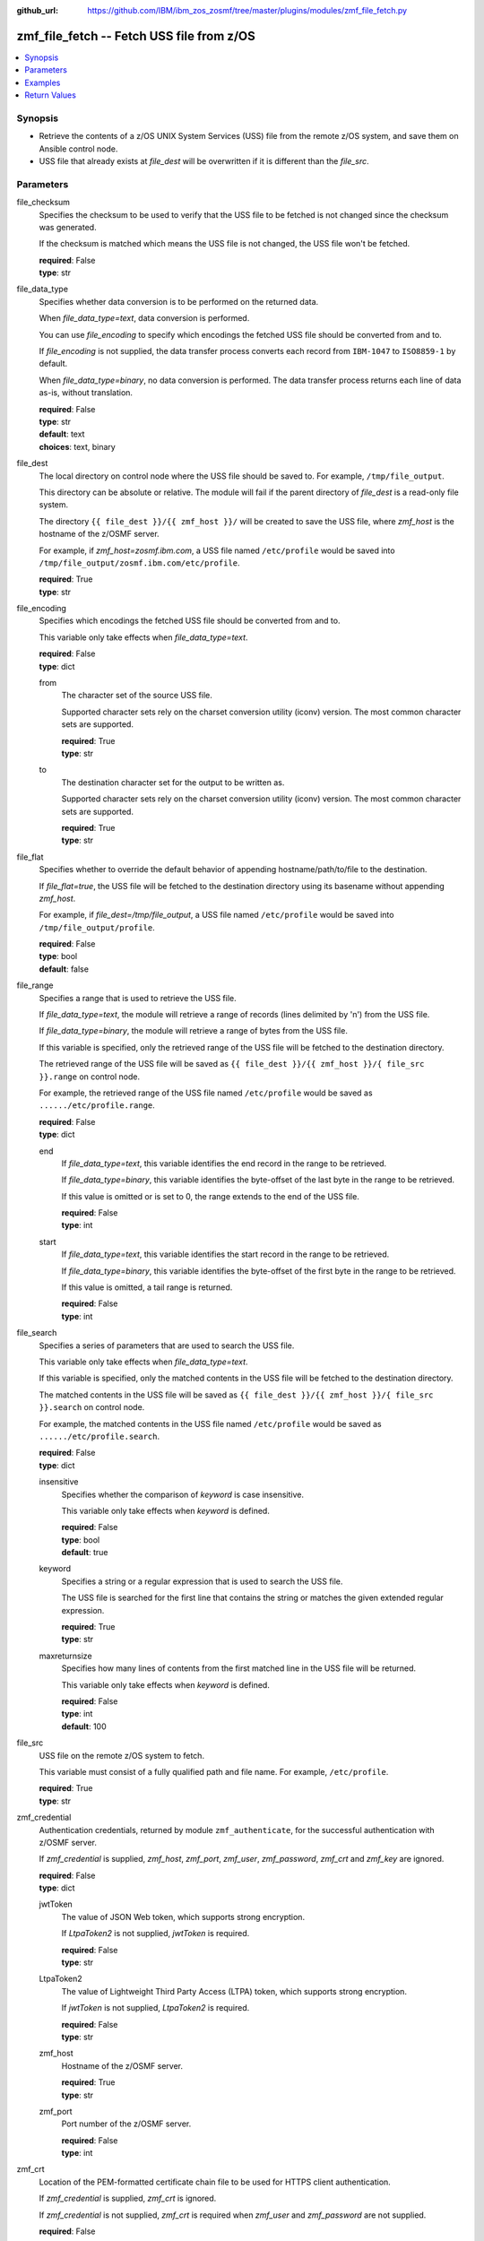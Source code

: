 
:github_url: https://github.com/IBM/ibm_zos_zosmf/tree/master/plugins/modules/zmf_file_fetch.py

.. _zmf_file_fetch_module:


zmf_file_fetch -- Fetch USS file from z/OS
==========================================



.. contents::
   :local:
   :depth: 1
   

Synopsis
--------
- Retrieve the contents of a z/OS UNIX System Services (USS) file from the remote z/OS system, and save them on Ansible control node.
- USS file that already exists at *file_dest* will be overwritten if it is different than the *file_src*.





Parameters
----------


 
     
file_checksum
  Specifies the checksum to be used to verify that the USS file to be fetched is not changed since the checksum was generated.

  If the checksum is matched which means the USS file is not changed, the USS file won't be fetched.


  | **required**: False
  | **type**: str


 
     
file_data_type
  Specifies whether data conversion is to be performed on the returned data.

  When *file_data_type=text*, data conversion is performed.

  You can use *file_encoding* to specify which encodings the fetched USS file should be converted from and to.

  If *file_encoding* is not supplied, the data transfer process converts each record from ``IBM-1047`` to ``ISO8859-1`` by default.

  When *file_data_type=binary*, no data conversion is performed. The data transfer process returns each line of data as-is, without translation.


  | **required**: False
  | **type**: str
  | **default**: text
  | **choices**: text, binary


 
     
file_dest
  The local directory on control node where the USS file should be saved to. For example, ``/tmp/file_output``.

  This directory can be absolute or relative. The module will fail if the parent directory of *file_dest* is a read-only file system.

  The directory ``{{ file_dest }}/{{ zmf_host }}/`` will be created to save the USS file, where *zmf_host* is the hostname of the z/OSMF server.

  For example, if *zmf_host=zosmf.ibm.com*, a USS file named ``/etc/profile`` would be saved into ``/tmp/file_output/zosmf.ibm.com/etc/profile``.


  | **required**: True
  | **type**: str


 
     
file_encoding
  Specifies which encodings the fetched USS file should be converted from and to.

  This variable only take effects when *file_data_type=text*.


  | **required**: False
  | **type**: dict


 
     
  from
    The character set of the source USS file.

    Supported character sets rely on the charset conversion utility (iconv) version. The most common character sets are supported.


    | **required**: True
    | **type**: str


 
     
  to
    The destination character set for the output to be written as.

    Supported character sets rely on the charset conversion utility (iconv) version. The most common character sets are supported.


    | **required**: True
    | **type**: str



 
     
file_flat
  Specifies whether to override the default behavior of appending hostname/path/to/file to the destination.

  If *file_flat=true*, the USS file will be fetched to the destination directory using its basename without appending *zmf_host*.

  For example, if *file_dest=/tmp/file_output*, a USS file named ``/etc/profile`` would be saved into ``/tmp/file_output/profile``.


  | **required**: False
  | **type**: bool
  | **default**: false


 
     
file_range
  Specifies a range that is used to retrieve the USS file.

  If *file_data_type=text*, the module will retrieve a range of records (lines delimited by '\n') from the USS file.

  If *file_data_type=binary*, the module will retrieve a range of bytes from the USS file.

  If this variable is specified, only the retrieved range of the USS file will be fetched to the destination directory.

  The retrieved range of the USS file will be saved as ``{{ file_dest }}/{{ zmf_host }}/{ file_src }}.range`` on control node.

  For example, the retrieved range of the USS file named ``/etc/profile`` would be saved as ``....../etc/profile.range``.


  | **required**: False
  | **type**: dict


 
     
  end
    If *file_data_type=text*, this variable identifies the end record in the range to be retrieved.

    If *file_data_type=binary*, this variable identifies the byte-offset of the last byte in the range to be retrieved.

    If this value is omitted or is set to 0, the range extends to the end of the USS file.


    | **required**: False
    | **type**: int


 
     
  start
    If *file_data_type=text*, this variable identifies the start record in the range to be retrieved.

    If *file_data_type=binary*, this variable identifies the byte-offset of the first byte in the range to be retrieved.

    If this value is omitted, a tail range is returned.


    | **required**: False
    | **type**: int



 
     
file_search
  Specifies a series of parameters that are used to search the USS file.

  This variable only take effects when *file_data_type=text*.

  If this variable is specified, only the matched contents in the USS file will be fetched to the destination directory.

  The matched contents in the USS file will be saved as ``{{ file_dest }}/{{ zmf_host }}/{ file_src }}.search`` on control node.

  For example, the matched contents in the USS file named ``/etc/profile`` would be saved as ``....../etc/profile.search``.


  | **required**: False
  | **type**: dict


 
     
  insensitive
    Specifies whether the comparison of *keyword* is case insensitive.

    This variable only take effects when *keyword* is defined.


    | **required**: False
    | **type**: bool
    | **default**: true


 
     
  keyword
    Specifies a string or a regular expression that is used to search the USS file.

    The USS file is searched for the first line that contains the string or matches the given extended regular expression.


    | **required**: True
    | **type**: str


 
     
  maxreturnsize
    Specifies how many lines of contents from the first matched line in the USS file will be returned.

    This variable only take effects when *keyword* is defined.


    | **required**: False
    | **type**: int
    | **default**: 100



 
     
file_src
  USS file on the remote z/OS system to fetch.

  This variable must consist of a fully qualified path and file name. For example, ``/etc/profile``.


  | **required**: True
  | **type**: str


 
     
zmf_credential
  Authentication credentials, returned by module ``zmf_authenticate``, for the successful authentication with z/OSMF server.

  If *zmf_credential* is supplied, *zmf_host*, *zmf_port*, *zmf_user*, *zmf_password*, *zmf_crt* and *zmf_key* are ignored.


  | **required**: False
  | **type**: dict


 
     
  jwtToken
    The value of JSON Web token, which supports strong encryption.

    If *LtpaToken2* is not supplied, *jwtToken* is required.


    | **required**: False
    | **type**: str


 
     
  LtpaToken2
    The value of Lightweight Third Party Access (LTPA) token, which supports strong encryption.

    If *jwtToken* is not supplied, *LtpaToken2* is required.


    | **required**: False
    | **type**: str


 
     
  zmf_host
    Hostname of the z/OSMF server.


    | **required**: True
    | **type**: str


 
     
  zmf_port
    Port number of the z/OSMF server.


    | **required**: False
    | **type**: int



 
     
zmf_crt
  Location of the PEM-formatted certificate chain file to be used for HTTPS client authentication.

  If *zmf_credential* is supplied, *zmf_crt* is ignored.

  If *zmf_credential* is not supplied, *zmf_crt* is required when *zmf_user* and *zmf_password* are not supplied.


  | **required**: False
  | **type**: str


 
     
zmf_host
  Hostname of the z/OSMF server.

  If *zmf_credential* is supplied, *zmf_host* is ignored.

  If *zmf_credential* is not supplied, *zmf_host* is required.


  | **required**: False
  | **type**: str


 
     
zmf_key
  Location of the PEM-formatted file with your private key to be used for HTTPS client authentication.

  If *zmf_credential* is supplied, *zmf_key* is ignored.

  If *zmf_credential* is not supplied, *zmf_key* is required when *zmf_user* and *zmf_password* are not supplied.


  | **required**: False
  | **type**: str


 
     
zmf_password
  Password to be used for authenticating with z/OSMF server.

  If *zmf_credential* is supplied, *zmf_password* is ignored.

  If *zmf_credential* is not supplied, *zmf_password* is required when *zmf_crt* and *zmf_key* are not supplied.

  If *zmf_credential* is not supplied and *zmf_crt* and *zmf_key* are supplied, *zmf_user* and *zmf_password* are ignored.


  | **required**: False
  | **type**: str


 
     
zmf_port
  Port number of the z/OSMF server.

  If *zmf_credential* is supplied, *zmf_port* is ignored.


  | **required**: False
  | **type**: int


 
     
zmf_user
  User name to be used for authenticating with z/OSMF server.

  If *zmf_credential* is supplied, *zmf_user* is ignored.

  If *zmf_credential* is not supplied, *zmf_user* is required when *zmf_crt* and *zmf_key* are not supplied.

  If *zmf_credential* is not supplied and *zmf_crt* and *zmf_key* are supplied, *zmf_user* and *zmf_password* are ignored.


  | **required**: False
  | **type**: str




Examples
--------

.. code-block:: yaml+jinja

   
   - name: Fetch a USS file and store in /tmp/file_output/sample.ibm.com/etc/profile
     zmf_file_fetch:
       zmf_host: "sample.ibm.com"
       file_src: "/etc/profile"
       file_dest: "/tmp/file_output"

   - name: Fetch a USS file and store in /tmp/file_output/profile
     zmf_file_fetch:
       zmf_host: "sample.ibm.com"
       file_src: "/etc/profile"
       file_dest: "/tmp/file_output"
       file_flat: true

   - name: Fetch a USS file as binary
     zmf_file_fetch:
       zmf_host: "sample.ibm.com"
       file_src: "/etc/profile"
       file_dest: "/tmp/file_output"
       file_data_type: "binary"

   - name: Fetch a USS file and convert from IBM-037 to ISO8859-1
     zmf_file_fetch:
       zmf_host: "sample.ibm.com"
       file_src: "/etc/profile"
       file_dest: "/tmp/file_output"
       file_encoding:
           from: IBM-037
           to: ISO8859-1

   - name: Fetch a range of records from a USS file (the first 500 lines)
     zmf_file_fetch:
       zmf_host: "sample.ibm.com"
       file_src: "/etc/profile"
       file_dest: "/tmp/file_output"
       file_range:
           start: 0
           end: 499

   - name: Fetch a range of records from a USS file (the final 500 lines)
     zmf_file_fetch:
       zmf_host: "sample.ibm.com"
       file_src: "/etc/profile"
       file_dest: "/tmp/file_output"
       file_range:
           end: 500

   - name: Fetch 100 lines of records from the first matched line that contains "Health Checker" in a USS file
     zmf_file_fetch:
       zmf_host: "sample.ibm.com"
       file_src: "/etc/profile"
       file_dest: "/tmp/file_output"
       file_search:
           keyword: "Health Checker"

   - name: Fetch a USS file and validate its checksum
     zmf_file_fetch:
       zmf_host: "sample.ibm.com"
       file_src: "/etc/profile"
       file_dest: "/tmp/file_output"
       file_checksum: "93822124D6E66E2213C64B0D10800224"










Return Values
-------------

   
      
   changed
        Indicates if any change is made during the module operation.


        | **returned**: always 
        | **type**: bool


   
      
   message
        The output message generated by the module to indicate whether the USS file is successfully fetched.


        | **returned**: on success 
        | **type**: str

        **sample**: ::

                  "The USS file /etc/profile is fetched successfully and saved in: /tmp/file_output/sample.ibm.com/etc/profile"

                  "The matched contents in the USS file /etc/profile is fetched successfully and saved in: /tmp/file_output/sample.ibm.com/etc/profile.serarch"

                  "The USS file /etc/profile is not fetched since no matched contents is found with the specified search keyword."

                  "A range of records in the USS file /etc/profile is fetched successfully and saved in: /tmp/file_output/SY1/etc/profile.range"

                  "A range of bytes in the USS file /etc/profile is fetched successfully and saved in: /tmp/file_output/SY1/etc/profile.range"

                  "The USS file /etc/profile is not fetched since no contents is returned in the specified range."

                  "The USS file /etc/profile is not fetched since it is not changed."



   
      
   file_content
        The retrieved contents of the USS file.


        | **returned**: on success when I(file_data_type=text) 
        | **type**: list

        **sample**: ::

                  ["# This is a sample profile defining system wide variables. The", "# variables set here may be overridden by a user\u0027s personal .profile", "# in their $HOME directory."]


   
      
   file_matched_content
        The matched contents in the USS file with the specified search keyword.


        | **returned**: on success when I(file_data_type=text) and I(file_search) is specified 
        | **type**: list

        **sample**: ::

                  ["NLSPATH=/usr/lib/nls/msg/%L/%N"]


   
      
   file_matched_range
        The range of the matched contents of the USS file with the specified search keyword.

        Return *file_matched_range=p,q*, where *p* is the first matched line in the USS file and *q* is the number of lines returned.


        | **returned**: on success when I(file_data_type=text) and I(file_search) is specified 
        | **type**: str

        **sample**: ::

                  "0,500"



   
      
   file_checksum
        The checksum of the fetched USS file.


        | **returned**: on success when I(file_search) and I(file_range) are not specified 
        | **type**: str

        **sample**: ::

                  "93822124D6E66E2213C64B0D10800224"





